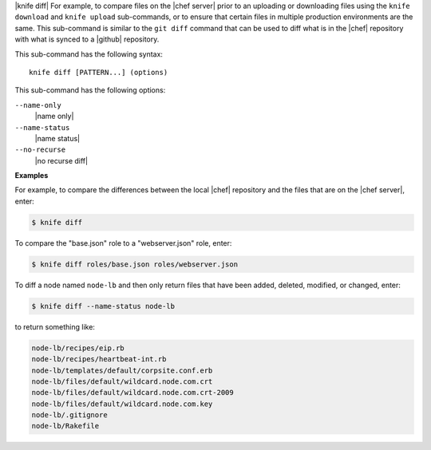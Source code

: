 .. The contents of this file are included in multiple topics.
.. This file describes a command or a sub-command for Knife.
.. This file should not be changed in a way that hinders its ability to appear in multiple documentation sets.


|knife diff| For example, to compare files on the |chef server| prior to an uploading or downloading files using the ``knife download`` and ``knife upload`` sub-commands, or to ensure that certain files in multiple production environments are the same. This sub-command is similar to the ``git diff`` command that can be used to diff what is in the |chef| repository with what is synced to a |github| repository.

This sub-command has the following syntax::

   knife diff [PATTERN...] (options)

This sub-command has the following options:

``--name-only``
   |name only|

``--name-status``
   |name status|

``--no-recurse``
   |no recurse diff|

**Examples**

For example, to compare the differences between the local |chef| repository and the files that are on the |chef server|, enter:

.. code-block:: bash

   $ knife diff

To compare the "base.json" role to a "webserver.json" role, enter:

.. code-block:: bash

   $ knife diff roles/base.json roles/webserver.json

To diff a node named ``node-lb`` and then only return files that have been added, deleted, modified, or changed, enter:

.. code-block:: bash

   $ knife diff --name-status node-lb

to return something like:

.. code-block:: bash

   node-lb/recipes/eip.rb
   node-lb/recipes/heartbeat-int.rb
   node-lb/templates/default/corpsite.conf.erb
   node-lb/files/default/wildcard.node.com.crt
   node-lb/files/default/wildcard.node.com.crt-2009
   node-lb/files/default/wildcard.node.com.key
   node-lb/.gitignore
   node-lb/Rakefile


